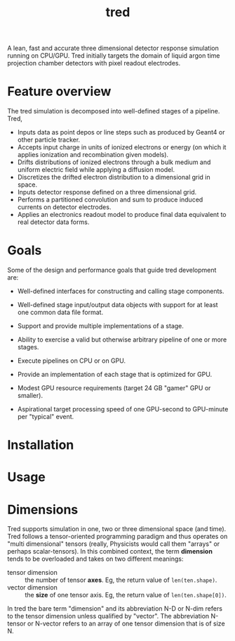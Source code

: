 #+title: tred

A lean, fast and accurate three dimensional detector response simulation running on CPU/GPU.  Tred initially targets the domain of liquid argon time projection chamber detectors with pixel readout electrodes. 


* Feature overview

The tred simulation is decomposed into well-defined stages of a pipeline.  Tred,

- Inputs data as point depos or line steps such as produced by Geant4 or other particle tracker.
- Accepts input charge in units of ionized electrons or energy (on which it applies ionization and recombination given models).
- Drifts distributions of ionized electrons through a bulk medium and uniform electric field while applying a diffusion model.
- Discretizes the drifted electron distribution to a dimensional grid in space.
- Inputs detector response defined on a three dimensional grid.
- Performs a partitioned convolution and sum to produce induced currents on detector electrodes.
- Applies an electronics readout model to produce final data equivalent to real detector data forms.

* Goals

Some of the design and performance goals that guide tred development are:

- Well-defined interfaces for constructing and calling stage components.

- Well-defined stage input/output data objects with support for at least one common data file format.

- Support and provide multiple implementations of a stage.

- Ability to exercise a valid but otherwise arbitrary pipeline of one or more stages.

- Execute pipelines on CPU or on GPU.

- Provide an implementation of each stage that is optimized for GPU.

- Modest GPU resource requirements (target 24 GB "gamer" GPU or smaller).

- Aspirational target processing speed of one GPU-second to GPU-minute per "typical" event.

  
* Installation

* Usage

* Dimensions

Tred supports simulation in one, two or three dimensional space (and time).
Tred follows a tensor-oriented programming paradigm and thus operates on "multi
dimensional" tensors (really, Physicists would call them "arrays" or perhaps
scalar-tensors).  In this combined context, the term *dimension* tends to be
overloaded and takes on two different meanings:

- tensor dimension :: the number of tensor *axes*.  Eg, the return value of ~len(ten.shape)~.
- vector dimension :: the *size* of one tensor axis.  Eg, the return value of ~len(ten.shape[0])~.

In tred the bare term "dimension" and its abbreviation N-D or N-dim refers to the tensor dimension unless qualified by "vector".  The abbreviation N-tensor or N-vector refers to an array of one tensor dimension that is of size N. 

